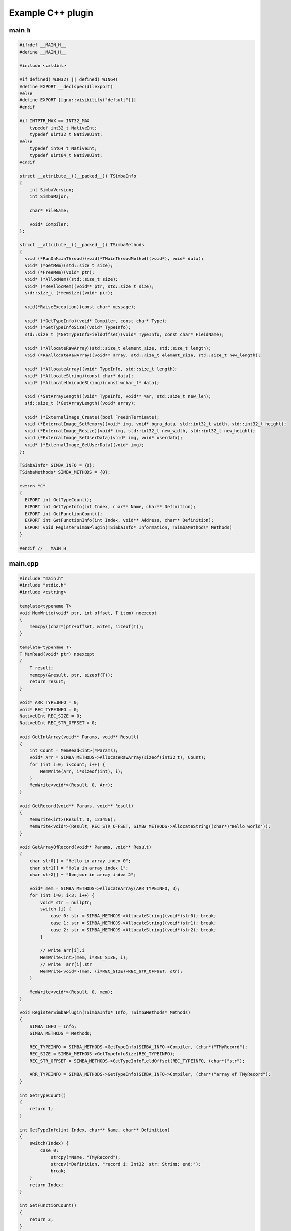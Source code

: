 ##################
Example C++ plugin
##################

main.h
------

.. code-block:: c++

  #ifndef __MAIN_H__
  #define __MAIN_H__

  #include <cstdint>

  #if defined(_WIN32) || defined(_WIN64)
  #define EXPORT __declspec(dllexport)
  #else
  #define EXPORT [[gnu::visibility("default")]]
  #endif

  #if INTPTR_MAX == INT32_MAX
      typedef int32_t NativeInt;
      typedef uint32_t NativeUInt;
  #else
      typedef int64_t NativeInt;
      typedef uint64_t NativeUInt;
  #endif

  struct __attribute__((__packed__)) TSimbaInfo
  {
      int SimbaVersion;
      int SimbaMajor;

      char* FileName;

      void* Compiler;
  };

  struct __attribute__((__packed__)) TSimbaMethods
  {
    void (*RunOnMainThread)(void(*TMainThreadMethod)(void*), void* data);
    void* (*GetMem)(std::size_t size);
    void (*FreeMem)(void* ptr);
    void* (*AllocMem)(std::size_t size);
    void* (*ReAllocMem)(void** ptr, std::size_t size);
    std::size_t (*MemSize)(void* ptr);

    void(*RaiseException)(const char* message);

    void* (*GetTypeInfo)(void* Compiler, const char* Type);
    void* (*GetTypeInfoSize)(void* TypeInfo);
    std::size_t (*GetTypeInfoFieldOffset)(void* TypeInfo, const char* FieldName);

    void* (*AllocateRawArray)(std::size_t element_size, std::size_t length);
    void (*ReAllocateRawArray)(void** array, std::size_t element_size, std::size_t new_length);

    void* (*AllocateArray)(void* TypeInfo, std::size_t length);
    void* (*AllocateString)(const char* data);
    void* (*AllocateUnicodeString)(const wchar_t* data);
    
    void (*SetArrayLength)(void* TypeInfo, void** var, std::size_t new_len);
    std::size_t (*GetArrayLength)(void* array);

    void* (*ExternalImage_Create)(bool FreeOnTerminate);
    void (*ExternalImage_SetMemory)(void* img, void* bgra_data, std::int32_t width, std::int32_t height);
    void (*ExternalImage_Resize)(void* img, std::int32_t new_width, std::int32_t new_height);
    void (*ExternalImage_SetUserData)(void* img, void* userdata);
    void* (*ExternalImage_GetUserData)(void* img);
  };

  TSimbaInfo* SIMBA_INFO = {0};
  TSimbaMethods* SIMBA_METHODS = {0};

  extern "C"
  {
    EXPORT int GetTypeCount();
    EXPORT int GetTypeInfo(int Index, char** Name, char** Definition);
    EXPORT int GetFunctionCount();
    EXPORT int GetFunctionInfo(int Index, void** Address, char** Definition);
    EXPORT void RegisterSimbaPlugin(TSimbaInfo* Information, TSimbaMethods* Methods);
  }

  #endif // __MAIN_H__

main.cpp
--------

.. code-block:: c++

  #include "main.h"
  #include "stdio.h"
  #include <cstring>

  template<typename T>
  void MemWrite(void* ptr, int offset, T item) noexcept
  {
      memcpy((char*)ptr+offset, &item, sizeof(T));
  }

  template<typename T>
  T MemRead(void* ptr) noexcept
  {
      T result;
      memcpy(&result, ptr, sizeof(T));
      return result;
  }

  void* ARR_TYPEINFO = 0;
  void* REC_TYPEINFO = 0;
  NativeUInt REC_SIZE = 0;
  NativeUInt REC_STR_OFFSET = 0;

  void GetIntArray(void** Params, void** Result)
  {
      int Count = MemRead<int>(*Params);
      void* Arr = SIMBA_METHODS->AllocateRawArray(sizeof(int32_t), Count);
      for (int i=0; i<Count; i++) {
          MemWrite(Arr, i*sizeof(int), i);
      }
      MemWrite<void*>(Result, 0, Arr);
  }

  void GetRecord(void** Params, void** Result)
  {
      MemWrite<int>(Result, 0, 123456);
      MemWrite<void*>(Result, REC_STR_OFFSET, SIMBA_METHODS->AllocateString((char*)"Hello world"));
  }

  void GetArrayOfRecord(void** Params, void** Result)
  {
      char str0[] = "Hello in array index 0";
      char str1[] = "Hola in array index 1";
      char str2[] = "Bonjour in array index 2";

      void* mem = SIMBA_METHODS->AllocateArray(ARR_TYPEINFO, 3);
      for (int i=0; i<3; i++) {
          void* str = nullptr;
          switch (i) {
              case 0: str = SIMBA_METHODS->AllocateString((void*)str0); break;
              case 1: str = SIMBA_METHODS->AllocateString((void*)str1); break;
              case 2: str = SIMBA_METHODS->AllocateString((void*)str2); break;
          }

          // write arr[i].i
          MemWrite<int>(mem, i*REC_SIZE, i);
          // write  arr[i].str
          MemWrite<void*>(mem, (i*REC_SIZE)+REC_STR_OFFSET, str);
      }

      MemWrite<void*>(Result, 0, mem);
  }

  void RegisterSimbaPlugin(TSimbaInfo* Info, TSimbaMethods* Methods)
  {
      SIMBA_INFO = Info;
      SIMBA_METHODS = Methods;

      REC_TYPEINFO = SIMBA_METHODS->GetTypeInfo(SIMBA_INFO->Compiler, (char*)"TMyRecord");
      REC_SIZE = SIMBA_METHODS->GetTypeInfoSize(REC_TYPEINFO);
      REC_STR_OFFSET = SIMBA_METHODS->GetTypeInfoFieldOffset(REC_TYPEINFO, (char*)"str");

      ARR_TYPEINFO = SIMBA_METHODS->GetTypeInfo(SIMBA_INFO->Compiler, (char*)"array of TMyRecord");
  }

  int GetTypeCount()
  {
      return 1;
  }

  int GetTypeInfo(int Index, char** Name, char** Definition)
  {
      switch(Index) {
          case 0:
              strcpy(*Name, "TMyRecord");
              strcpy(*Definition, "record i: Int32; str: String; end;");
              break;
      }
      return Index;
  }

  int GetFunctionCount()
  {
      return 3;
  }

  int GetFunctionInfo(int Index, void** Address, char** Definition)
  {
      switch(Index) {
          case 0:
              strcpy(*Definition, "function GetIntArray(Count: Int32): array of Int32; native;");
              *Address = (void*)GetIntArray;
              break;

          case 1:
              strcpy(*Definition, "function GetRecord: TMyRecord; native;");
              *Address = (void*)GetRecord;
              break;

          case 2:
              strcpy(*Definition, "function GetArrayOfRecord: array of TMyRecord; native;");
              *Address = (void*)GetArrayOfRecord;
              break;
      }

      return Index;
  }


